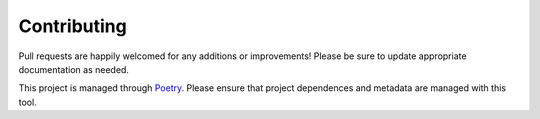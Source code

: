 Contributing
============

Pull requests are happily welcomed for any additions or improvements! Please be sure to update appropriate documentation as needed.

This project is managed through `Poetry <https://python-poetry.org/>`_. Please ensure that project dependences and metadata are managed with this tool.